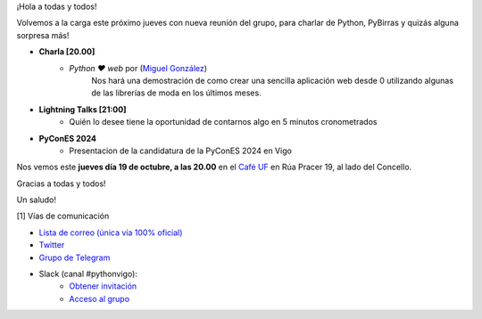 .. title: Reunión octubre 2023
.. slug: reunion-octubre-2023
.. date: 2023-10-10 20:10:23 UTC+02:00
.. meeting_datetime: 20231019_2000
.. tags: python, vigo, desarrollo, retrospectiva
.. category:
.. link:
.. description:
.. type: text
.. author: Python Vigo


¡Hola a todas y todos!

Volvemos a la carga este próximo jueves con nueva reunión del grupo,
para charlar de Python, PyBirras y quizás alguna sorpresa más!

* **Charla [20.00]**
    * *Python ❤️ web* por (`Miguel González <https://twitter.com/migonzalvar>`__)
        Nos hará una demostración de como crear una sencilla aplicación web desde 0 utilizando
        algunas de las librerías de moda en los últimos meses.


* **Lightning Talks [21:00]**
    *  Quién lo desee tiene la oportunidad de contarnos algo en 5 minutos cronometrados

* **PyConES 2024**
    * Presentacion de la candidatura de la PyConES 2024 en Vigo

Nos vemos este **jueves día 19 de octubre, a las 20.00** en el `Café UF <https://goo.gl/maps/asJ86HfJQZ1VvD9B8>`_ en Rúa Pracer 19, al lado del Concello.


Gracias a todas y todos!

Un saludo!


[1] Vías de comunicación

* `Lista de correo (única vía 100% oficial) <https://lists.es.python.org/listinfo/vigo/>`_

* `Twitter <https://twitter.com/python_vigo/>`_

* `Grupo de Telegram <https://t.me/+B9bb6mt07Uyp5Pj7>`_

* Slack (canal #pythonvigo):
    - `Obtener invitación <https://join.slack.com/t/vigotechalliance/shared_invite/zt-1x53dxbj8-jNrMXnt0Q9HVDIccAsM1Qg>`_
    - `Acceso al grupo <https://vigotechalliance.slack.com/>`_
